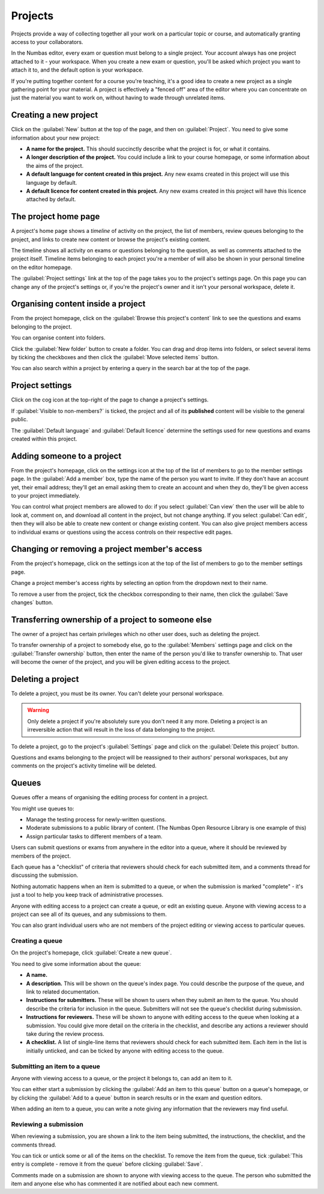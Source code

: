 .. _projects:

Projects
********

Projects provide a way of collecting together all your work on a particular topic or course, and automatically granting access to your collaborators.

In the Numbas editor, every exam or question must belong to a single project. 
Your account always has one project attached to it - your workspace.
When you create a new exam or question, you'll be asked which project you want to attach it to, and the default option is your workspace.

If you're putting together content for a course you're teaching, it's a good idea to create a new project as a single gathering point for your material. 
A project is effectively a "fenced off" area of the editor where you can concentrate on just the material you want to work on, without having to wade through unrelated items.

Creating a new project
======================

.. image:: images/create_project.png
    :alt: The "create a new project" form.

Click on the :guilabel:`New` button at the top of the page, and then on :guilabel:`Project`.
You need to give some information about your new project:

* **A name for the project.**
  This should succinctly describe what the project is for, or what it contains.
* **A longer description of the project.** 
  You could include a link to your course homepage, or some information about the aims of the project.
* **A default language for content created in this project.**
  Any new exams created in this project will use this language by default.
* **A default licence for content created in this project.**
  Any new exams created in this project will have this licence attached by default.

The project home page
=====================

A project's home page shows a *timeline* of activity on the project, the list of members, review queues belonging to the project, and links to create new content or browse the project's existing content.

.. image:: images/project_homepage.png
    :alt: A project's homepage.

The timeline shows all activity on exams or questions belonging to the question, as well as comments attached to the project itself.
Timeline items belonging to each project you're a member of will also be shown in your personal timeline on the editor homepage.

The :guilabel:`Project settings` link at the top of the page takes you to the project's settings page. 
On this page you can change any of the project's settings or, if you're the project's owner and it isn't your personal workspace, delete it.


Organising content inside a project
===================================

From the project homepage, click on the :guilabel:`Browse this project's content` link to see the questions and exams belonging to the project. 

You can organise content into folders.

Click the :guilabel:`New folder` button to create a folder.
You can drag and drop items into folders, or select several items by ticking the checkboxes and then click the :guilabel:`Move selected items` button.

.. image:: images/browse.png
    :alt: Browsing a project's content.

You can also search within a project by entering a query in the search bar at the top of the page.

.. image:: images/search.png
    :alt: A search inside a project.

Project settings
================

Click on the cog icon at the top-right of the page to change a project's settings.

.. _public-project:

If :guilabel:`Visible to non-members?` is ticked, the project and all of its **published** content will be visible to the general public.

The :guilabel:`Default language` and :guilabel:`Default licence` determine the settings used for new questions and exams created within this project.

Adding someone to a project
===========================

From the project's homepage, click on the settings icon at the top of the list of members to go to the member settings page. 
In the :guilabel:`Add a member` box, type the name of the person you want to invite.
If they don't have an account yet, their email address; they'll get an email asking them to create an account and when they do, they'll be given access to your project immediately.

.. image:: images/add_member.png
    :alt: The project members form, in the process of adding a new member.

You can control what project members are allowed to do: if you select :guilabel:`Can view` then the user will be able to look at, comment on, and download all content in the project, but not change anything. 
If you select :guilabel:`Can edit`, then they will also be able to create new content or change existing content.
You can also give project members access to individual exams or questions using the access controls on their respective edit pages.

Changing or removing a project member's access
==============================================

From the project's homepage, click on the settings icon at the top of the list of members to go to the member settings page. 

.. image:: images/manage_members.png
    :alt: Changing a member's access to the project.

Change a project member's access rights by selecting an option from the dropdown next to their name.

To remove a user from the project, tick the checkbox corresponding to their name, then click the :guilabel:`Save changes` button.

Transferring ownership of a project to someone else
===================================================

The owner of a project has certain privileges which no other user does, such as deleting the project. 

To transfer ownership of a project to somebody else, go to the :guilabel:`Members` settings page and click on the :guilabel:`Transfer ownership` button, then enter the name of the person you'd like to transfer ownership to.
That user will become the owner of the project, and you will be given editing access to the project. 

Deleting a project
==================

To delete a project, you must be its owner.
You can't delete your personal workspace.

.. warning::
    Only delete a project if you're absolutely sure you don't need it any more.
    Deleting a project is an irreversible action that will result in the loss of data belonging to the project. 

To delete a project, go to the project's :guilabel:`Settings` page and click on the :guilabel:`Delete this project` button.

Questions and exams belonging to the project will be reassigned to their authors' personal workspaces, but any comments on the project's activity timeline will be deleted.

.. _item_queues:

Queues
======

Queues offer a means of organising the editing process for content in a project.

You might use queues to:

* Manage the testing process for newly-written questions.
* Moderate submissions to a public library of content. (The Numbas Open Resource Library is one example of this)
* Assign particular tasks to different members of a team.

Users can submit questions or exams from anywhere in the editor into a queue, where it should be reviewed by members of the project.

Each queue has a "checklist" of criteria that reviewers should check for each submitted item, and a comments thread for discussing the submission.

Nothing automatic happens when an item is submitted to a queue, or when the submission is marked "complete" - it's just a tool to help you keep track of administrative processes.

Anyone with editing access to a project can create a queue, or edit an existing queue.
Anyone with viewing access to a project can see all of its queues, and any submissions to them.

You can also grant individual users who are not members of the project editing or viewing access to particular queues.

Creating a queue
----------------

On the project's homepage, click :guilabel:`Create a new queue`.

You need to give some information about the queue:

* **A name.**

* **A description.** 
  This will be shown on the queue's index page. 
  You could describe the purpose of the queue, and link to related documentation.

* **Instructions for submitters.**
  These will be shown to users when they submit an item to the queue.
  You should describe the criteria for inclusion in the queue.
  Submitters will not see the queue's checklist during submission.

* **Instructions for reviewers.**
  These will be shown to anyone with editing access to the queue when looking at a submission.
  You could give more detail on the criteria in the checklist, and describe any actions a reviewer should take during the review process.

* **A checklist.**
  A list of single-line items that reviewers should check for each submitted item.
  Each item in the list is initially unticked, and can be ticked by anyone with editing access to the queue.

Submitting an item to a queue
-----------------------------

Anyone with viewing access to a queue, or the project it belongs to, can add an item to it.

You can either start a submission by clicking the :guilabel:`Add an item to this queue` button on a queue's homepage, or by clicking the :guilabel:`Add to a queue` button in search results or in the exam and question editors.

When adding an item to a queue, you can write a note giving any information that the reviewers may find useful.

Reviewing a submission
----------------------

When reviewing a submission, you are shown a link to the item being submitted, the instructions, the checklist, and the comments thread.

You can tick or untick some or all of the items on the checklist.
To remove the item from the queue, tick :guilabel:`This entry is complete - remove it from the queue` before clicking :guilabel:`Save`.

Comments made on a submission are shown to anyone with viewing access to the queue.
The person who submitted the item and anyone else who has commented it are notified about each new comment.
